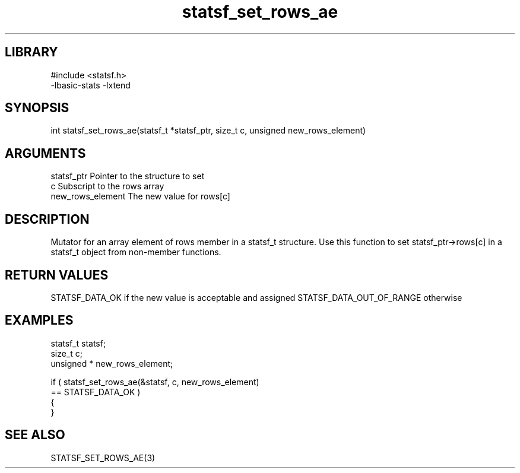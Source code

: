 \" Generated by c2man from statsf_set_rows_ae.c
.TH statsf_set_rows_ae 3

.SH LIBRARY
\" Indicate #includes, library name, -L and -l flags
.nf
.na
#include <statsf.h>
-lbasic-stats -lxtend
.ad
.fi

\" Convention:
\" Underline anything that is typed verbatim - commands, etc.
.SH SYNOPSIS
.PP
.nf
.na
int     statsf_set_rows_ae(statsf_t *statsf_ptr, size_t c, unsigned  new_rows_element)
.ad
.fi

.SH ARGUMENTS
.nf
.na
statsf_ptr      Pointer to the structure to set
c               Subscript to the rows array
new_rows_element The new value for rows[c]
.ad
.fi

.SH DESCRIPTION

Mutator for an array element of rows member in a statsf_t
structure. Use this function to set statsf_ptr->rows[c]
in a statsf_t object from non-member functions.

.SH RETURN VALUES

STATSF_DATA_OK if the new value is acceptable and assigned
STATSF_DATA_OUT_OF_RANGE otherwise

.SH EXAMPLES
.nf
.na

statsf_t        statsf;
size_t          c;
unsigned *      new_rows_element;

if ( statsf_set_rows_ae(&statsf, c, new_rows_element)
        == STATSF_DATA_OK )
{
}
.ad
.fi

.SH SEE ALSO

STATSF_SET_ROWS_AE(3)

